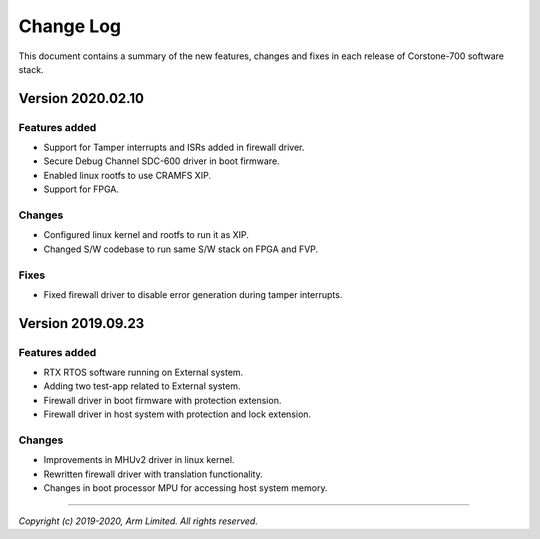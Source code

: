 Change Log
==========

This document contains a summary of the new features, changes and
fixes in each release of Corstone-700 software stack.

Version 2020.02.10
------------------

Features added
~~~~~~~~~~~~~~
- Support for Tamper interrupts and ISRs added in firewall driver.
- Secure Debug Channel SDC-600 driver in boot firmware.
- Enabled linux rootfs to use CRAMFS XIP.
- Support for FPGA.

Changes
~~~~~~~
- Configured linux kernel and rootfs to run it as XIP.
- Changed S/W codebase to run same S/W stack on FPGA and FVP.

Fixes
~~~~~
- Fixed firewall driver to disable error generation during tamper interrupts.

Version 2019.09.23
------------------

Features added
~~~~~~~~~~~~~~
- RTX RTOS software running on External system.
- Adding two test-app related to External system.
- Firewall driver in boot firmware with protection extension.
- Firewall driver in host system with protection and lock extension.

Changes
~~~~~~~
- Improvements in MHUv2 driver in linux kernel.
- Rewritten firewall driver with translation functionality.
- Changes in boot processor MPU for accessing host system memory.

--------------

*Copyright (c) 2019-2020, Arm Limited. All rights reserved.*
